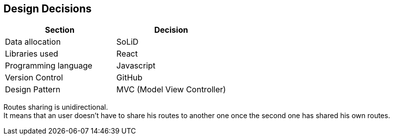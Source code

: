[[section-design-decisions]]
== Design Decisions

[%header,cols=2*] 
|===
|Section
|Decision

|Data allocation
|SoLiD

|Libraries used
|React

|Programming language
|Javascript

|Version Control
|GitHub

|Design Pattern
|MVC (Model View Controller)
|===

////
[role="arc42help"]
****
.Contents
Important, expensive, large scale or risky architecture decisions including rationals.
With "decisions" we mean selecting one alternative based on given criteria.

Please use your judgement to decide whether an architectural decision should be documented
here in this central section or whether you better document it locally
(e.g. within the white box template of one building block).

Avoid redundancy. Refer to section 4, where you already captured the most important decisions of your architecture.

.Motivation
Stakeholders of your system should be able to comprehend and retrace your decisions.

.Form
Various options:

* List or table, ordered by importance and consequences or:
* more detailed in form of separate sections per decision
* ADR (architecture decision record) for every important decision
****
////

Routes sharing is unidirectional. +
It means that an user doesn't have to share his routes to another one once the second one has shared his own routes.

